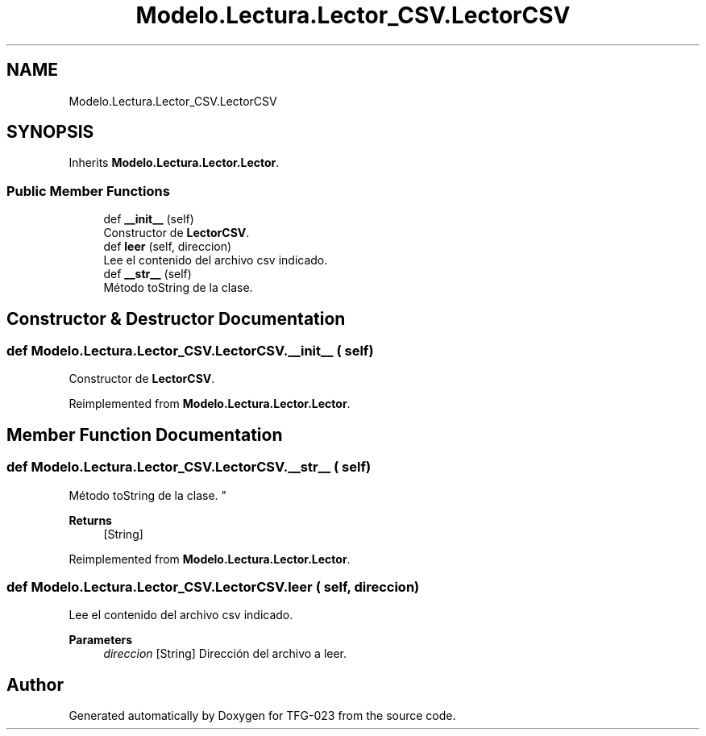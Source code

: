 .TH "Modelo.Lectura.Lector_CSV.LectorCSV" 3 "Sun Jul 2 2023" "Version 1.0" "TFG-023" \" -*- nroff -*-
.ad l
.nh
.SH NAME
Modelo.Lectura.Lector_CSV.LectorCSV
.SH SYNOPSIS
.br
.PP
.PP
Inherits \fBModelo\&.Lectura\&.Lector\&.Lector\fP\&.
.SS "Public Member Functions"

.in +1c
.ti -1c
.RI "def \fB__init__\fP (self)"
.br
.RI "Constructor de \fBLectorCSV\fP\&. "
.ti -1c
.RI "def \fBleer\fP (self, direccion)"
.br
.RI "Lee el contenido del archivo csv indicado\&. "
.ti -1c
.RI "def \fB__str__\fP (self)"
.br
.RI "Método toString de la clase\&. "
.in -1c
.SH "Constructor & Destructor Documentation"
.PP 
.SS "def Modelo\&.Lectura\&.Lector_CSV\&.LectorCSV\&.__init__ ( self)"

.PP
Constructor de \fBLectorCSV\fP\&. 
.PP
Reimplemented from \fBModelo\&.Lectura\&.Lector\&.Lector\fP\&.
.SH "Member Function Documentation"
.PP 
.SS "def Modelo\&.Lectura\&.Lector_CSV\&.LectorCSV\&.__str__ ( self)"

.PP
Método toString de la clase\&. " 
.PP
\fBReturns\fP
.RS 4
[String] 
.RE
.PP

.PP
Reimplemented from \fBModelo\&.Lectura\&.Lector\&.Lector\fP\&.
.SS "def Modelo\&.Lectura\&.Lector_CSV\&.LectorCSV\&.leer ( self,  direccion)"

.PP
Lee el contenido del archivo csv indicado\&. 
.PP
\fBParameters\fP
.RS 4
\fIdireccion\fP [String] Dirección del archivo a leer\&. 
.RE
.PP


.SH "Author"
.PP 
Generated automatically by Doxygen for TFG-023 from the source code\&.
